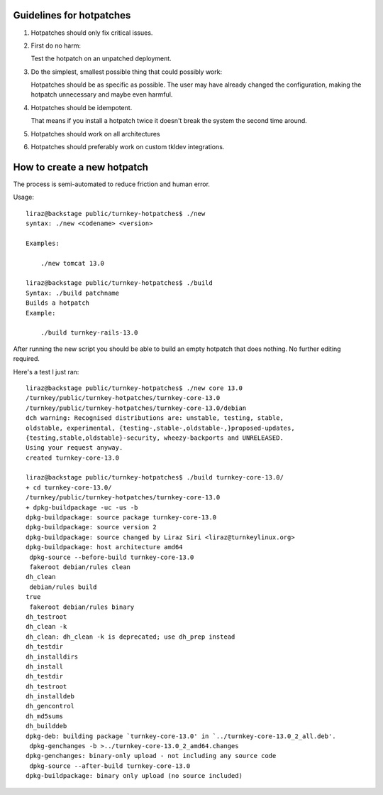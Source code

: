 
Guidelines for hotpatches
=========================

1) Hotpatches should only fix critical issues. 

2) First do no harm: 

   Test the hotpatch on an unpatched deployment.  

3) Do the simplest, smallest possible thing that could possibly work:

   Hotpatches should be as specific as possible. The user may have
   already changed the configuration, making the hotpatch unnecessary
   and maybe even harmful.

4) Hotpatches should be idempotent. 

   That means if you install a hotpatch twice it doesn't break the
   system the second time around.

5) Hotpatches should work on all architectures

6) Hotpatches should preferably work on custom tkldev integrations.

How to create a new hotpatch
============================

The process is semi-automated to reduce friction and human error.

Usage::

    liraz@backstage public/turnkey-hotpatches$ ./new 
    syntax: ./new <codename> <version>

    Examples:

        ./new tomcat 13.0

    liraz@backstage public/turnkey-hotpatches$ ./build
    Syntax: ./build patchname
    Builds a hotpatch
    Example:

        ./build turnkey-rails-13.0

After running the new script you should be able to build an empty
hotpatch that does nothing. No further editing required.

Here's a test I just ran::

    liraz@backstage public/turnkey-hotpatches$ ./new core 13.0
    /turnkey/public/turnkey-hotpatches/turnkey-core-13.0
    /turnkey/public/turnkey-hotpatches/turnkey-core-13.0/debian
    dch warning: Recognised distributions are: unstable, testing, stable,
    oldstable, experimental, {testing-,stable-,oldstable-,}proposed-updates,
    {testing,stable,oldstable}-security, wheezy-backports and UNRELEASED.
    Using your request anyway.
    created turnkey-core-13.0

    liraz@backstage public/turnkey-hotpatches$ ./build turnkey-core-13.0/
    + cd turnkey-core-13.0/
    /turnkey/public/turnkey-hotpatches/turnkey-core-13.0
    + dpkg-buildpackage -uc -us -b
    dpkg-buildpackage: source package turnkey-core-13.0
    dpkg-buildpackage: source version 2
    dpkg-buildpackage: source changed by Liraz Siri <liraz@turnkeylinux.org>
    dpkg-buildpackage: host architecture amd64
     dpkg-source --before-build turnkey-core-13.0
     fakeroot debian/rules clean
    dh_clean
     debian/rules build
    true
     fakeroot debian/rules binary
    dh_testroot
    dh_clean -k
    dh_clean: dh_clean -k is deprecated; use dh_prep instead
    dh_testdir
    dh_installdirs
    dh_install
    dh_testdir
    dh_testroot
    dh_installdeb
    dh_gencontrol
    dh_md5sums 
    dh_builddeb
    dpkg-deb: building package `turnkey-core-13.0' in `../turnkey-core-13.0_2_all.deb'.
     dpkg-genchanges -b >../turnkey-core-13.0_2_amd64.changes
    dpkg-genchanges: binary-only upload - not including any source code
     dpkg-source --after-build turnkey-core-13.0
    dpkg-buildpackage: binary only upload (no source included)

